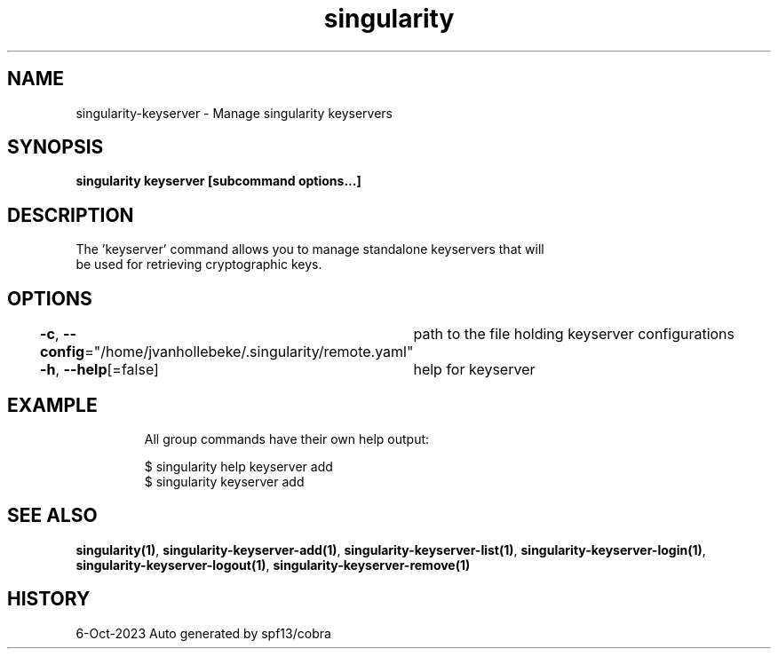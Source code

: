 .nh
.TH "singularity" "1" "Oct 2023" "Auto generated by spf13/cobra" ""

.SH NAME
.PP
singularity-keyserver - Manage singularity keyservers


.SH SYNOPSIS
.PP
\fBsingularity keyserver [subcommand options...]\fP


.SH DESCRIPTION
.PP
The 'keyserver' command allows you to manage standalone keyservers that will
  be used for retrieving cryptographic keys.


.SH OPTIONS
.PP
\fB-c\fP, \fB--config\fP="/home/jvanhollebeke/.singularity/remote.yaml"
	path to the file holding keyserver configurations

.PP
\fB-h\fP, \fB--help\fP[=false]
	help for keyserver


.SH EXAMPLE
.PP
.RS

.nf

  All group commands have their own help output:

    $ singularity help keyserver add
    $ singularity keyserver add

.fi
.RE


.SH SEE ALSO
.PP
\fBsingularity(1)\fP, \fBsingularity-keyserver-add(1)\fP, \fBsingularity-keyserver-list(1)\fP, \fBsingularity-keyserver-login(1)\fP, \fBsingularity-keyserver-logout(1)\fP, \fBsingularity-keyserver-remove(1)\fP


.SH HISTORY
.PP
6-Oct-2023 Auto generated by spf13/cobra
